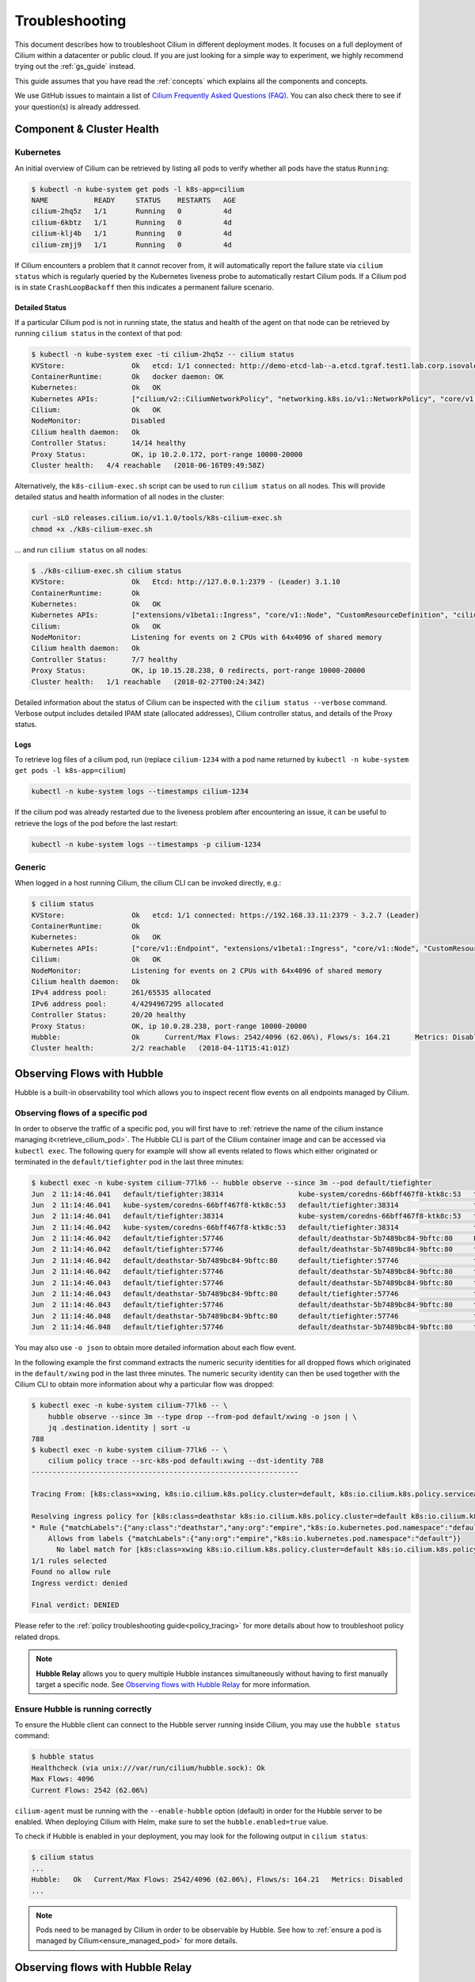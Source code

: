.. only:: not (epub or latex or html)

    WARNING: You are looking at unreleased Cilium documentation.
    Please use the official rendered version released here:
    https://docs.cilium.io

.. _admin_guide:

###############
Troubleshooting
###############

This document describes how to troubleshoot Cilium in different deployment
modes. It focuses on a full deployment of Cilium within a datacenter or public
cloud. If you are just looking for a simple way to experiment, we highly
recommend trying out the :ref:`gs_guide` instead.

This guide assumes that you have read the :ref:`concepts` which explains all
the components and concepts.

We use GitHub issues to maintain a list of `Cilium Frequently Asked Questions
(FAQ)`_. You can also check there to see if your question(s) is already
addressed.

Component & Cluster Health
==========================

Kubernetes
----------

An initial overview of Cilium can be retrieved by listing all pods to verify
whether all pods have the status ``Running``:

.. code-block:: shell-session

   $ kubectl -n kube-system get pods -l k8s-app=cilium
   NAME           READY     STATUS    RESTARTS   AGE
   cilium-2hq5z   1/1       Running   0          4d
   cilium-6kbtz   1/1       Running   0          4d
   cilium-klj4b   1/1       Running   0          4d
   cilium-zmjj9   1/1       Running   0          4d

If Cilium encounters a problem that it cannot recover from, it will
automatically report the failure state via ``cilium status`` which is regularly
queried by the Kubernetes liveness probe to automatically restart Cilium pods.
If a Cilium pod is in state ``CrashLoopBackoff`` then this indicates a
permanent failure scenario.

Detailed Status
~~~~~~~~~~~~~~~

If a particular Cilium pod is not in running state, the status and health of
the agent on that node can be retrieved by running ``cilium status`` in the
context of that pod:

.. code-block:: shell-session

   $ kubectl -n kube-system exec -ti cilium-2hq5z -- cilium status
   KVStore:                Ok   etcd: 1/1 connected: http://demo-etcd-lab--a.etcd.tgraf.test1.lab.corp.isovalent.link:2379 - 3.2.5 (Leader)
   ContainerRuntime:       Ok   docker daemon: OK
   Kubernetes:             Ok   OK
   Kubernetes APIs:        ["cilium/v2::CiliumNetworkPolicy", "networking.k8s.io/v1::NetworkPolicy", "core/v1::Service", "core/v1::Endpoint", "core/v1::Node", "CustomResourceDefinition"]
   Cilium:                 Ok   OK
   NodeMonitor:            Disabled
   Cilium health daemon:   Ok
   Controller Status:      14/14 healthy
   Proxy Status:           OK, ip 10.2.0.172, port-range 10000-20000
   Cluster health:   4/4 reachable   (2018-06-16T09:49:58Z)

Alternatively, the ``k8s-cilium-exec.sh`` script can be used to run ``cilium
status`` on all nodes. This will provide detailed status and health information
of all nodes in the cluster:

.. code:: bash

   curl -sLO releases.cilium.io/v1.1.0/tools/k8s-cilium-exec.sh
   chmod +x ./k8s-cilium-exec.sh

... and run ``cilium status`` on all nodes:

.. code-block:: shell-session

   $ ./k8s-cilium-exec.sh cilium status
   KVStore:                Ok   Etcd: http://127.0.0.1:2379 - (Leader) 3.1.10
   ContainerRuntime:       Ok
   Kubernetes:             Ok   OK
   Kubernetes APIs:        ["extensions/v1beta1::Ingress", "core/v1::Node", "CustomResourceDefinition", "cilium/v2::CiliumNetworkPolicy", "networking.k8s.io/v1::NetworkPolicy", "core/v1::Service", "core/v1::Endpoint"]
   Cilium:                 Ok   OK
   NodeMonitor:            Listening for events on 2 CPUs with 64x4096 of shared memory
   Cilium health daemon:   Ok
   Controller Status:      7/7 healthy
   Proxy Status:           OK, ip 10.15.28.238, 0 redirects, port-range 10000-20000
   Cluster health:   1/1 reachable   (2018-02-27T00:24:34Z)

Detailed information about the status of Cilium can be inspected with the
``cilium status --verbose`` command. Verbose output includes detailed IPAM state
(allocated addresses), Cilium controller status, and details of the Proxy
status.

.. _ts_agent_logs:

Logs
~~~~

To retrieve log files of a cilium pod, run (replace ``cilium-1234`` with a pod
name returned by ``kubectl -n kube-system get pods -l k8s-app=cilium``)

.. code:: bash

   kubectl -n kube-system logs --timestamps cilium-1234

If the cilium pod was already restarted due to the liveness problem after
encountering an issue, it can be useful to retrieve the logs of the pod before
the last restart:

.. code:: bash

   kubectl -n kube-system logs --timestamps -p cilium-1234

Generic
-------

When logged in a host running Cilium, the cilium CLI can be invoked directly,
e.g.:

.. code-block:: shell-session

   $ cilium status
   KVStore:                Ok   etcd: 1/1 connected: https://192.168.33.11:2379 - 3.2.7 (Leader)
   ContainerRuntime:       Ok
   Kubernetes:             Ok   OK
   Kubernetes APIs:        ["core/v1::Endpoint", "extensions/v1beta1::Ingress", "core/v1::Node", "CustomResourceDefinition", "cilium/v2::CiliumNetworkPolicy", "networking.k8s.io/v1::NetworkPolicy", "core/v1::Service"]
   Cilium:                 Ok   OK
   NodeMonitor:            Listening for events on 2 CPUs with 64x4096 of shared memory
   Cilium health daemon:   Ok
   IPv4 address pool:      261/65535 allocated
   IPv6 address pool:      4/4294967295 allocated
   Controller Status:      20/20 healthy
   Proxy Status:           OK, ip 10.0.28.238, port-range 10000-20000
   Hubble:                 Ok      Current/Max Flows: 2542/4096 (62.06%), Flows/s: 164.21      Metrics: Disabled
   Cluster health:         2/2 reachable   (2018-04-11T15:41:01Z)

.. _hubble_troubleshooting:

Observing Flows with Hubble
===========================

Hubble is a built-in observability tool which allows you to inspect recent flow
events on all endpoints managed by Cilium.

Observing flows of a specific pod
---------------------------------

In order to observe the traffic of a specific pod, you will first have to
:ref:`retrieve the name of the cilium instance managing it<retrieve_cilium_pod>`.
The Hubble CLI is part of the Cilium container image and can be accessed via
``kubectl exec``. The following query for example will show all events related
to flows which either originated or terminated in the ``default/tiefighter`` pod
in the last three minutes:

.. code-block:: shell-session

   $ kubectl exec -n kube-system cilium-77lk6 -- hubble observe --since 3m --pod default/tiefighter
   Jun  2 11:14:46.041   default/tiefighter:38314                  kube-system/coredns-66bff467f8-ktk8c:53   to-endpoint   FORWARDED   UDP
   Jun  2 11:14:46.041   kube-system/coredns-66bff467f8-ktk8c:53   default/tiefighter:38314                  to-endpoint   FORWARDED   UDP
   Jun  2 11:14:46.041   default/tiefighter:38314                  kube-system/coredns-66bff467f8-ktk8c:53   to-endpoint   FORWARDED   UDP
   Jun  2 11:14:46.042   kube-system/coredns-66bff467f8-ktk8c:53   default/tiefighter:38314                  to-endpoint   FORWARDED   UDP
   Jun  2 11:14:46.042   default/tiefighter:57746                  default/deathstar-5b7489bc84-9bftc:80     L3-L4         FORWARDED   TCP Flags: SYN
   Jun  2 11:14:46.042   default/tiefighter:57746                  default/deathstar-5b7489bc84-9bftc:80     to-endpoint   FORWARDED   TCP Flags: SYN
   Jun  2 11:14:46.042   default/deathstar-5b7489bc84-9bftc:80     default/tiefighter:57746                  to-endpoint   FORWARDED   TCP Flags: SYN, ACK
   Jun  2 11:14:46.042   default/tiefighter:57746                  default/deathstar-5b7489bc84-9bftc:80     to-endpoint   FORWARDED   TCP Flags: ACK
   Jun  2 11:14:46.043   default/tiefighter:57746                  default/deathstar-5b7489bc84-9bftc:80     to-endpoint   FORWARDED   TCP Flags: ACK, PSH
   Jun  2 11:14:46.043   default/deathstar-5b7489bc84-9bftc:80     default/tiefighter:57746                  to-endpoint   FORWARDED   TCP Flags: ACK, PSH
   Jun  2 11:14:46.043   default/tiefighter:57746                  default/deathstar-5b7489bc84-9bftc:80     to-endpoint   FORWARDED   TCP Flags: ACK, FIN
   Jun  2 11:14:46.048   default/deathstar-5b7489bc84-9bftc:80     default/tiefighter:57746                  to-endpoint   FORWARDED   TCP Flags: ACK, FIN
   Jun  2 11:14:46.048   default/tiefighter:57746                  default/deathstar-5b7489bc84-9bftc:80     to-endpoint   FORWARDED   TCP Flags: ACK

You may also use ``-o json`` to obtain more detailed information about each
flow event.

In the following example the first command extracts the numeric security
identities for all dropped flows which originated in the ``default/xwing`` pod
in the last three minutes. The numeric security identity can then be used
together with the Cilium CLI to obtain more information about why a particular
flow was dropped:

.. code-block:: shell-session

   $ kubectl exec -n kube-system cilium-77lk6 -- \
       hubble observe --since 3m --type drop --from-pod default/xwing -o json | \
       jq .destination.identity | sort -u
   788
   $ kubectl exec -n kube-system cilium-77lk6 -- \
       cilium policy trace --src-k8s-pod default:xwing --dst-identity 788
   ----------------------------------------------------------------

   Tracing From: [k8s:class=xwing, k8s:io.cilium.k8s.policy.cluster=default, k8s:io.cilium.k8s.policy.serviceaccount=default, k8s:io.kubernetes.pod.namespace=default, k8s:org=alliance] => To: [k8s:class=deathstar, k8s:io.cilium.k8s.policy.cluster=default, k8s:io.cilium.k8s.policy.serviceaccount=default, k8s:io.kubernetes.pod.namespace=default, k8s:org=empire] Ports: [0/ANY]

   Resolving ingress policy for [k8s:class=deathstar k8s:io.cilium.k8s.policy.cluster=default k8s:io.cilium.k8s.policy.serviceaccount=default k8s:io.kubernetes.pod.namespace=default k8s:org=empire]
   * Rule {"matchLabels":{"any:class":"deathstar","any:org":"empire","k8s:io.kubernetes.pod.namespace":"default"}}: selected
       Allows from labels {"matchLabels":{"any:org":"empire","k8s:io.kubernetes.pod.namespace":"default"}}
         No label match for [k8s:class=xwing k8s:io.cilium.k8s.policy.cluster=default k8s:io.cilium.k8s.policy.serviceaccount=default k8s:io.kubernetes.pod.namespace=default k8s:org=alliance]
   1/1 rules selected
   Found no allow rule
   Ingress verdict: denied

   Final verdict: DENIED

Please refer to the :ref:`policy troubleshooting guide<policy_tracing>` for
more details about how to troubleshoot policy related drops.

.. note::
   **Hubble Relay**  allows you to query multiple Hubble instances
   simultaneously without having to first manually target a specific node.  See
   `Observing flows with Hubble Relay`_ for more information.

Ensure Hubble is running correctly
----------------------------------

To ensure the Hubble client can connect to the Hubble server running inside
Cilium, you may use the ``hubble status`` command:

.. code-block:: shell-session

   $ hubble status
   Healthcheck (via unix:///var/run/cilium/hubble.sock): Ok
   Max Flows: 4096
   Current Flows: 2542 (62.06%)

``cilium-agent`` must be running with the ``--enable-hubble`` option (default) in order
for the Hubble server to be enabled. When deploying Cilium with Helm, make sure
to set the ``hubble.enabled=true`` value.

To check if Hubble is enabled in your deployment, you may look for the
following output in ``cilium status``:

.. code-block:: shell-session

   $ cilium status
   ...
   Hubble:   Ok   Current/Max Flows: 2542/4096 (62.06%), Flows/s: 164.21   Metrics: Disabled
   ...

.. note::
   Pods need to be managed by Cilium in order to be observable by Hubble.
   See how to :ref:`ensure a pod is managed by Cilium<ensure_managed_pod>`
   for more details.

Observing flows with Hubble Relay
=================================

Hubble Relay is a service which allows to query multiple Hubble instances
simultaneously and aggregate the results. The Hubble service needs to be exposed
on TCP port ``4244`` to allow Hubble Relay to connect to individual instances.
This can be done via Helm values or option ``--hubble-listen-address :4244`` on
cilium-agent.

Hubble Relay can be deployed using Helm by setting
``hubble.relay.enabled=true``. This will deploy Hubble Relay with one
replica by default. Once the Hubble Relay pod is running, you may access the
service by port-forwarding it:

.. code:: bash

   kubectl -n kube-system port-forward service/hubble-relay --address 0.0.0.0 --address :: 4245:80

This will forward the Hubble Relay service port (``80``) to your local machine
on port ``4245`` on all of it's IP addresses. The next step consists of
downloading the latest binary release of Hubble CLI from the
`GitHub release page <https://github.com/cilium/hubble/releases>`_. Make sure to
download the tarball for your platform, verify the checksum and extract the
``hubble`` binary from the tarball. Optionally, add the binary to your
``$PATH`` if using Linux or MacOS or your ``%PATH%`` if using Windows.

You can verify that Hubble Relay can be reached by running the following
command:

.. code:: bash

   hubble status --server localhost:4245

This command should return an output similar to the following:

.. code-block:: shell-session

   Healthcheck (via localhost:4245): Ok
   Max Flows: 16384
   Current Flows: 16384 (100.00%)

For convenience, you may set and export the ``HUBBLE_SERVER`` environment
variable:

.. code:: bash

   export HUBBLE_SERVER=localhost:4245

This will allow you to use ``hubble status`` and ``hubble observe`` commands
without having to specify the server address via the ``--server`` flag.

As Hubble Relay shares the same API as individual Hubble instances, you may
follow the `Observing flows with Hubble`_ section keeping in mind that
limitations with regards to what can be seen from individual Hubble instances no
longer apply.

Connectivity Problems
=====================

Cilium connectivity tests
------------------------------------

The Cilium connectivity test deploys a series of services, deployments, and
CiliumNetworkPolicy which will use various connectivity paths to connect to
each other. Connectivity paths include with and without service load-balancing
and various network policy combinations.

.. note::
   The connectivity tests this will only work in a namespace with no other pods
   or network policies applied. If there is a Cilium Clusterwide Network Policy
   enabled, that may also break this connectivity check.

To run the connectivity tests create an isolated test namespace called
``cilium-test`` to deploy the tests with.

.. code:: bash

   kubectl create ns cilium-test
   kubectl apply --namespace=cilium-test -f \ |SCM_WEB|\/examples/kubernetes/connectivity-check/connectivity-check.yaml

The tests cover various functionality of the system. Below we call out each test
type. If tests pass, it suggests functionality of the referenced subsystem.

+----------------------------+-----------------------------+-------------------------------+-----------------------------+----------------------------------------+
| Pod-to-pod (intra-host)    | Pod-to-pod (inter-host)     | Pod-to-service (intra-host)   | Pod-to-service (inter-host) | Pod-to-external resource               |
+============================+=============================+===============================+=============================+========================================+
| eBPF routing is functional | Data plane, routing, network| eBPF service map lookup       | VXLAN overlay port if used  | Egress, CiliumNetworkPolicy, masquerade|
+----------------------------+-----------------------------+-------------------------------+-----------------------------+----------------------------------------+

The pod name indicates the connectivity
variant and the readiness and liveness gate indicates success or failure of the
test:

.. code-block:: shell-session

   $ kubectl get pods -n cilium-test
   NAME                                                    READY   STATUS    RESTARTS   AGE
   echo-a-6788c799fd-42qxx                                 1/1     Running   0          69s
   echo-b-59757679d4-pjtdl                                 1/1     Running   0          69s
   echo-b-host-f86bd784d-wnh4v                             1/1     Running   0          68s
   host-to-b-multi-node-clusterip-585db65b4d-x74nz         1/1     Running   0          68s
   host-to-b-multi-node-headless-77c64bc7d8-kgf8p          1/1     Running   0          67s
   pod-to-a-allowed-cnp-87b5895c8-bfw4x                    1/1     Running   0          68s
   pod-to-a-b76ddb6b4-2v4kb                                1/1     Running   0          68s
   pod-to-a-denied-cnp-677d9f567b-kkjp4                    1/1     Running   0          68s
   pod-to-b-intra-node-nodeport-8484fb6d89-bwj8q           1/1     Running   0          68s
   pod-to-b-multi-node-clusterip-f7655dbc8-h5bwk           1/1     Running   0          68s
   pod-to-b-multi-node-headless-5fd98b9648-5bjj8           1/1     Running   0          68s
   pod-to-b-multi-node-nodeport-74bd8d7bd5-kmfmm           1/1     Running   0          68s
   pod-to-external-1111-7489c7c46d-jhtkr                   1/1     Running   0          68s
   pod-to-external-fqdn-allow-google-cnp-b7b6bcdcb-97p75   1/1     Running   0          68s

Information about test failures can be determined by describing a failed test
pod

.. code-block:: shell-session

   $ kubectl describe pod pod-to-b-intra-node-hostport
     Warning  Unhealthy  6s (x6 over 56s)   kubelet, agent1    Readiness probe failed: curl: (7) Failed to connect to echo-b-host-headless port 40000: Connection refused
     Warning  Unhealthy  2s (x3 over 52s)   kubelet, agent1    Liveness probe failed: curl: (7) Failed to connect to echo-b-host-headless port 40000: Connection refused

.. _cluster_connectivity_health:

Checking cluster connectivity health
------------------------------------

Cilium can rule out network fabric related issues when troubleshooting
connectivity issues by providing reliable health and latency probes between all
cluster nodes and a simulated workload running on each node.

By default when Cilium is run, it launches instances of ``cilium-health`` in
the background to determine the overall connectivity status of the cluster. This
tool periodically runs bidirectional traffic across multiple paths through the
cluster and through each node using different protocols to determine the health
status of each path and protocol. At any point in time, cilium-health may be
queried for the connectivity status of the last probe.

.. code-block:: shell-session

   $ kubectl -n kube-system exec -ti cilium-2hq5z -- cilium-health status
   Probe time:   2018-06-16T09:51:58Z
   Nodes:
     ip-172-0-52-116.us-west-2.compute.internal (localhost):
       Host connectivity to 172.0.52.116:
         ICMP to stack: OK, RTT=315.254µs
         HTTP to agent: OK, RTT=368.579µs
       Endpoint connectivity to 10.2.0.183:
         ICMP to stack: OK, RTT=190.658µs
         HTTP to agent: OK, RTT=536.665µs
     ip-172-0-117-198.us-west-2.compute.internal:
       Host connectivity to 172.0.117.198:
         ICMP to stack: OK, RTT=1.009679ms
         HTTP to agent: OK, RTT=1.808628ms
       Endpoint connectivity to 10.2.1.234:
         ICMP to stack: OK, RTT=1.016365ms
         HTTP to agent: OK, RTT=2.29877ms

For each node, the connectivity will be displayed for each protocol and path,
both to the node itself and to an endpoint on that node. The latency specified
is a snapshot at the last time a probe was run, which is typically once per
minute. The ICMP connectivity row represents Layer 3 connectivity to the
networking stack, while the HTTP connectivity row represents connection to an
instance of the ``cilium-health`` agent running on the host or as an endpoint.

.. _monitor:

Monitoring Datapath State
-------------------------

Sometimes you may experience broken connectivity, which may be due to a
number of different causes. A main cause can be unwanted packet drops on
the networking level. The tool
``cilium monitor`` allows you to quickly inspect and see if and where packet
drops happen. Following is an example output (use ``kubectl exec`` as in
previous examples if running with Kubernetes):

.. code-block:: shell-session

   $ kubectl -n kube-system exec -ti cilium-2hq5z -- cilium monitor --type drop
   Listening for events on 2 CPUs with 64x4096 of shared memory
   Press Ctrl-C to quit
   xx drop (Policy denied) to endpoint 25729, identity 261->264: fd02::c0a8:210b:0:bf00 -> fd02::c0a8:210b:0:6481 EchoRequest
   xx drop (Policy denied) to endpoint 25729, identity 261->264: fd02::c0a8:210b:0:bf00 -> fd02::c0a8:210b:0:6481 EchoRequest
   xx drop (Policy denied) to endpoint 25729, identity 261->264: 10.11.13.37 -> 10.11.101.61 EchoRequest
   xx drop (Policy denied) to endpoint 25729, identity 261->264: 10.11.13.37 -> 10.11.101.61 EchoRequest
   xx drop (Invalid destination mac) to endpoint 0, identity 0->0: fe80::5c25:ddff:fe8e:78d8 -> ff02::2 RouterSolicitation

The above indicates that a packet to endpoint ID ``25729`` has been dropped due
to violation of the Layer 3 policy.

Handling drop (CT: Map insertion failed)
~~~~~~~~~~~~~~~~~~~~~~~~~~~~~~~~~~~~~~~~

If connectivity fails and ``cilium monitor --type drop`` shows ``xx drop (CT:
Map insertion failed)``, then it is likely that the connection tracking table
is filling up and the automatic adjustment of the garbage collector interval is
insufficient. Set ``--conntrack-gc-interval`` to an interval lower than the
default.  Alternatively, the value for ``bpf-ct-global-any-max`` and
``bpf-ct-global-tcp-max`` can be increased. Setting both of these options will
be a trade-off of CPU for ``conntrack-gc-interval``, and for
``bpf-ct-global-any-max`` and ``bpf-ct-global-tcp-max`` the amount of memory
consumed.

Enabling datapath debug messages
~~~~~~~~~~~~~~~~~~~~~~~~~~~~~~~~

By default, datapath debug messages are disabled, and therefore not shown in
``cilium monitor -v`` output. To enable them, add ``"datapath"`` to
the ``debug-verbose`` option.

Policy Troubleshooting
======================

.. _ensure_managed_pod:

Ensure pod is managed by Cilium
-------------------------------

A potential cause for policy enforcement not functioning as expected is that
the networking of the pod selected by the policy is not being managed by
Cilium. The following situations result in unmanaged pods:

* The pod is running in host networking and will use the host's IP address
  directly. Such pods have full network connectivity but Cilium will not
  provide security policy enforcement for such pods.

* The pod was started before Cilium was deployed. Cilium only manages pods
  that have been deployed after Cilium itself was started. Cilium will not
  provide security policy enforcement for such pods.

If pod networking is not managed by Cilium. Ingress and egress policy rules
selecting the respective pods will not be applied. See the section
:ref:`network_policy` for more details.

You can run the following script to list the pods which are *not* managed by
Cilium:

.. code-block:: shell-session

   $ ./contrib/k8s/k8s-unmanaged.sh
   kube-system/cilium-hqpk7
   kube-system/kube-addon-manager-minikube
   kube-system/kube-dns-54cccfbdf8-zmv2c
   kube-system/kubernetes-dashboard-77d8b98585-g52k5
   kube-system/storage-provisioner

See section :ref:`policy_tracing` for details and examples on how to use the
policy tracing feature.

Understand the rendering of your policy
---------------------------------------

There are always multiple ways to approach a problem. Cilium can provide the
rendering of the aggregate policy provided to it, leaving you to simply compare
with what you expect the policy to actually be rather than search (and
potentially overlook) every policy. At the expense of reading a very large dump
of an endpoint, this is often a faster path to discovering errant policy
requests in the Kubernetes API.

Start by finding the endpoint you are debugging from the following list. There
are several cross references for you to use in this list, including the IP
address and pod labels:

.. code:: bash

    kubectl -n kube-system exec -ti cilium-q8wvt -- cilium endpoint list

When you find the correct endpoint, the first column of every row is the
endpoint ID. Use that to dump the full endpoint information:

.. code:: bash

    kubectl -n kube-system exec -ti cilium-q8wvt -- cilium endpoint get 59084

.. image:: images/troubleshooting_policy.png
    :align: center

Importing this dump into a JSON-friendly editor can help browse and navigate the
information here. At the top level of the dump, there are two nodes of note:

* ``spec``: The desired state of the endpoint
* ``status``: The current state of the endpoint

This is the standard Kubernetes control loop pattern. Cilium is the controller
here, and it is iteratively working to bring the ``status`` in line with the
``spec``.

Opening the ``status``, we can drill down through ``policy.realized.l4``. Do
your ``ingress`` and ``egress`` rules match what you expect? If not, the
reference to the errant rules can be found in the ``derived-from-rules`` node.

etcd (kvstore)
==============

Introduction
------------

Cilium can be operated in CRD-mode and kvstore/etcd mode. When cilium is
running in kvstore/etcd mode, the kvstore becomes a vital component of the
overall cluster health as it is required to be available for several
operations.

Operations for which the kvstore is strictly required when running in etcd
mode:

Scheduling of new workloads:
  As part of scheduling workloads/endpoints, agents will perform security
  identity allocation which requires interaction with the kvstore. If a
  workload can be scheduled due to re-using a known security identity, then
  state propagation of the endpoint details to other nodes will still depend on
  the kvstore and thus packets drops due to policy enforcement may be observed
  as other nodes in the cluster will not be aware of the new workload.

Multi cluster:
  All state propagation between clusters depends on the kvstore.

Node discovery:
  New nodes require to register themselves in the kvstore.

Agent bootstrap:
  The Cilium agent will eventually fail if it can't connect to the kvstore at
  bootstrap time, however, the agent will still perform all possible operations
  while waiting for the kvstore to appear.

Operations which *do not* require kvstore availability:

All datapath operations:
  All datapath forwarding, policy enforcement and visibility functions for
  existing workloads/endpoints do not depend on the kvstore. Packets will
  continue to be forwarded and network policy rules will continue to be
  enforced.

  However, if the agent requires to restart as part of the
  :ref:`etcd_recovery_behavior`, there can be delays in:

  * processing of flow events and metrics
  * short unavailability of layer 7 proxies

NetworkPolicy updates:
  Network policy updates will continue to be processed and applied.

Services updates:
  All updates to services will be processed and applied.

Understanding etcd status
-------------------------

The etcd status is reported when running ``cilium status``. The following line
represents the status of etcd:

.. code:: bash

   KVStore:  Ok  etcd: 1/1 connected, lease-ID=29c6732d5d580cb5, lock lease-ID=29c6732d5d580cb7, has-quorum=true: https://192.168.33.11:2379 - 3.4.9 (Leader)

OK:
  The overall status. Either ``OK`` or ``Failure``.

1/1 connected:
  Number of total etcd endpoints and how many of them are reachable.

lease-ID:
  UUID of the lease used for all keys owned by this agent.

lock lease-ID:
  UUID of the lease used for locks acquired by this agent.

has-quorum:
  Status of etcd quorum. Either ``true`` or set to an error.

consecutive-errors:
  Number of consecutive quorum errors. Only printed if errors are present.

https://192.168.33.11:2379 - 3.4.9 (Leader):
  List of all etcd endpoints stating the etcd version and whether the
  particular endpoint is currently the elected leader. If an etcd endpoint
  cannot be reached, the error is shown.

.. _etcd_recovery_behavior:

Recovery behavior
-----------------

In the event of an etcd endpoint becoming unhealthy, etcd should automatically
resolve this by electing a new leader and by failing over to a healthy etcd
endpoint. As long as quorum is preserved, the etcd cluster will remain
functional.

In addition, Cilium performs a background check in an interval to determine
etcd health and potentially take action. The interval depends on the overall
cluster size. The larger the cluster, the longer the `interval
<https://pkg.go.dev/github.com/cilium/cilium/pkg/kvstore?tab=doc#ExtraOptions.StatusCheckInterval>`_:

 * If no etcd endpoints can be reached, Cilium will report failure in ``cilium
   status``. This will cause the liveness and readiness probe of Kubernetes to
   fail and Cilium will be restarted.

 * A lock is acquired and released to test a write operation which requires
   quorum. If this operation fails, loss of quorum is reported. If quorum fails
   for three or more intervals in a row, Cilium is declared unhealthy.

 * The Cilium operator will constantly write to a heartbeat key
   (``cilium/.heartbeat``). All Cilium agents will watch for updates to this
   heartbeat key. This validates the ability for an agent to receive key
   updates from etcd. If the heartbeat key is not updated in time, the quorum
   check is declared to have failed and Cilium is declared unhealthy after 3 or
   more consecutive failures.

Example of a status with a quorum failure which has not yet reached the
threshold:

.. code:: bash

    KVStore: Ok   etcd: 1/1 connected, lease-ID=29c6732d5d580cb5, lock lease-ID=29c6732d5d580cb7, has-quorum=2m2.778966915s since last heartbeat update has been received, consecutive-errors=1: https://192.168.33.11:2379 - 3.4.9 (Leader)

Example of a status with the number of quorum failures exceeding the threshold:

.. code:: bash

    KVStore: Failure   Err: quorum check failed 8 times in a row: 4m28.446600949s since last heartbeat update has been received

Symptom Library
===============

Node to node traffic is being dropped
-------------------------------------

Symptom
~~~~~~~

Endpoint to endpoint communication on a single node succeeds but communication
fails between endpoints across multiple nodes.

Troubleshooting steps:
~~~~~~~~~~~~~~~~~~~~~~

1. Run ``cilium-health status`` on the node of the source and destination
   endpoint. It should describe the connectivity from that node to other
   nodes in the cluster, and to a simulated endpoint on each other node.
   Identify points in the cluster that cannot talk to each other. If the
   command does not describe the status of the other node, there may be an
   issue with the KV-Store.

2. Run ``cilium monitor`` on the node of the source and destination endpoint.
   Look for packet drops.

When running in :ref:`arch_overlay` mode:

3. Run ``cilium bpf tunnel list`` and verify that each Cilium node is aware of
   the other nodes in the cluster.  If not, check the logfile for errors.

4. If nodes are being populated correctly, run ``tcpdump -n -i cilium_vxlan`` on
   each node to verify whether cross node traffic is being forwarded correctly
   between nodes.

   If packets are being dropped,

   * verify that the node IP listed in ``cilium bpf tunnel list`` can reach each
     other.
   * verify that the firewall on each node allows UDP port 8472.

When running in :ref:`arch_direct_routing` mode:

3. Run ``ip route`` or check your cloud provider router and verify that you have
   routes installed to route the endpoint prefix between all nodes.

4. Verify that the firewall on each node permits to route the endpoint IPs.


Useful Scripts
==============

.. _retrieve_cilium_pod:

Retrieve Cilium pod managing a particular pod
---------------------------------------------

Identifies the Cilium pod that is managing a particular pod in a namespace:

.. code:: bash

    k8s-get-cilium-pod.sh <pod> <namespace>

**Example:**

.. code:: bash

    $ curl -sLO releases.cilium.io/v1.1.0/tools/k8s-get-cilium-pod.sh
    $ ./k8s-get-cilium-pod.sh luke-pod default
    cilium-zmjj9


Execute a command in all Kubernetes Cilium pods
-----------------------------------------------

Run a command within all Cilium pods of a cluster

.. code:: bash

    k8s-cilium-exec.sh <command>

**Example:**

.. code:: bash

    $ curl -sLO releases.cilium.io/v1.1.0/tools/k8s-cilium-exec.sh
    $ ./k8s-cilium-exec.sh uptime
     10:15:16 up 6 days,  7:37,  0 users,  load average: 0.00, 0.02, 0.00
     10:15:16 up 6 days,  7:32,  0 users,  load average: 0.00, 0.03, 0.04
     10:15:16 up 6 days,  7:30,  0 users,  load average: 0.75, 0.27, 0.15
     10:15:16 up 6 days,  7:28,  0 users,  load average: 0.14, 0.04, 0.01

List unmanaged Kubernetes pods
------------------------------

Lists all Kubernetes pods in the cluster for which Cilium does *not* provide
networking. This includes pods running in host-networking mode and pods that
were started before Cilium was deployed.

.. code:: bash

   k8s-unmanaged.sh

**Example:**

.. code-block:: shell-session

   $ curl -sLO releases.cilium.io/v1.1.0/tools/k8s-unmanaged.sh
   $ ./k8s-unmanaged.sh
   kube-system/cilium-hqpk7
   kube-system/kube-addon-manager-minikube
   kube-system/kube-dns-54cccfbdf8-zmv2c
   kube-system/kubernetes-dashboard-77d8b98585-g52k5
   kube-system/storage-provisioner

Reporting a problem
===================

Automatic log & state collection
--------------------------------

Before you report a problem, make sure to retrieve the necessary information
from your cluster before the failure state is lost. Cilium provides a script
to automatically grab logs and retrieve debug information from all Cilium pods
in the cluster.

The script has the following list of prerequisites:

* Requires Python >= 2.7.*
* Requires ``kubectl``.
* ``kubectl`` should be pointing to your cluster before running the tool.

You can download the latest version of the ``cilium-sysdump`` tool using the
following command:

.. code:: bash

   curl -sLO https://github.com/cilium/cilium-sysdump/releases/latest/download/cilium-sysdump.zip
   python cilium-sysdump.zip

You can specify from which nodes to collect the system dumps by passing
node IP addresses via the ``--nodes`` argument and the duration of the time
window for collecting logs via the ``--since`` argument (e.g. ``2m``, ``3h``).

.. code:: bash

   python cilium-sysdump.zip --nodes $NODE1_IP,$NODE2_IP2 --since $LOG_DURATION

Note that by default ``cilium-sysdump`` will collect logs for the past 30
minutes and for all the nodes in the cluster.

To make sure the tool collects as much relevant logs as possible, and to reduce
the time required for this operation, it is advised to:

* set the ``--since`` option to go back in time to when the issues started.
* set the ``--nodes`` option to pick only a few nodes in case the cluster has
  many of them.

Use ``--help`` to see more options:

.. code:: bash

   python cilium-sysdump.zip --help

Single Node Bugtool
~~~~~~~~~~~~~~~~~~~

If you are not running Kubernetes, it is also possible to run the bug
collection tool manually with the scope of a single node:

The ``cilium-bugtool`` captures potentially useful information about your
environment for debugging. The tool is meant to be used for debugging a single
Cilium agent node. In the Kubernetes case, if you have multiple Cilium pods,
the tool can retrieve debugging information from all of them. The tool works by
archiving a collection of command output and files from several places. By
default, it writes to the ``tmp`` directory.

Note that the command needs to be run from inside the Cilium pod/container.

.. code:: bash

   cilium-bugtool

When running it with no option as shown above, it will try to copy various
files and execute some commands. If ``kubectl`` is detected, it will search for
Cilium pods. The default label being ``k8s-app=cilium``, but this and the
namespace can be changed via ``k8s-namespace`` and ``k8s-label`` respectively.

If you want to capture the archive from a Kubernetes pod, then the process is a
bit different

.. code-block:: shell-session

   # First we need to get the Cilium pod
   $ kubectl get pods --namespace kube-system
   NAME                          READY     STATUS    RESTARTS   AGE
   cilium-kg8lv                  1/1       Running   0          13m
   kube-addon-manager-minikube   1/1       Running   0          1h
   kube-dns-6fc954457d-sf2nk     3/3       Running   0          1h
   kubernetes-dashboard-6xvc7    1/1       Running   0          1h

   # Run the bugtool from this pod
   $ kubectl -n kube-system exec cilium-kg8lv -- cilium-bugtool
   [...]

   # Copy the archive from the pod
   $ kubectl cp kube-system/cilium-kg8lv:/tmp/cilium-bugtool-20180411-155146.166+0000-UTC-266836983.tar /tmp/cilium-bugtool-20180411-155146.166+0000-UTC-266836983.tar
   [...]

.. note::

   Please check the archive for sensitive information and strip it
   away before sharing it with us.

Below is an approximate list of the kind of information in the archive.

* Cilium status
* Cilium version
* Kernel configuration
* Resolve configuration
* Cilium endpoint state
* Cilium logs
* Docker logs
* ``dmesg``
* ``ethtool``
* ``ip a``
* ``ip link``
* ``ip r``
* ``iptables-save``
* ``kubectl -n kube-system get pods``
* ``kubectl get pods,svc for all namespaces``
* ``uname``
* ``uptime``
* ``cilium bpf * list``
* ``cilium endpoint get for each endpoint``
* ``cilium endpoint list``
* ``hostname``
* ``cilium policy get``
* ``cilium service list``
* ...


Debugging information
~~~~~~~~~~~~~~~~~~~~~

If you are not running Kubernetes, you can use the ``cilium debuginfo`` command
to retrieve useful debugging information. If you are running Kubernetes, this
command is automatically run as part of the system dump.

``cilium debuginfo`` can print useful output from the Cilium API. The output
format is in Markdown format so this can be used when reporting a bug on the
`issue tracker`_.  Running without arguments will print to standard output, but
you can also redirect to a file like

.. code:: bash

   cilium debuginfo -f debuginfo.md

.. note::

   Please check the debuginfo file for sensitive information and strip it
   away before sharing it with us.


Slack Assistance
----------------

The Cilium slack community is helpful first point of assistance to get help
troubleshooting a problem or to discuss options on how to address a problem.

The slack community is open to everyone. You can request an invite email by
visiting `Slack <https://cilium.herokuapp.com/>`_.

Report an issue via GitHub
--------------------------

If you believe to have found an issue in Cilium, please report a
`GitHub issue`_ and make sure to attach a system dump as described above to
ensure that developers have the best chance to reproduce the issue.

.. _Slack channel: https://cilium.herokuapp.com
.. _NodeSelector: https://kubernetes.io/docs/concepts/configuration/assign-pod-node/
.. _RBAC: https://kubernetes.io/docs/reference/access-authn-authz/rbac/
.. _CNI: https://github.com/containernetworking/cni
.. _Volumes: https://kubernetes.io/docs/tasks/configure-pod-container/configure-volume-storage/

.. _Cilium Frequently Asked Questions (FAQ): https://github.com/cilium/cilium/issues?utf8=%E2%9C%93&q=label%3Akind%2Fquestion%20

.. _issue tracker: https://github.com/cilium/cilium/issues
.. _GitHub issue: `issue tracker`_
